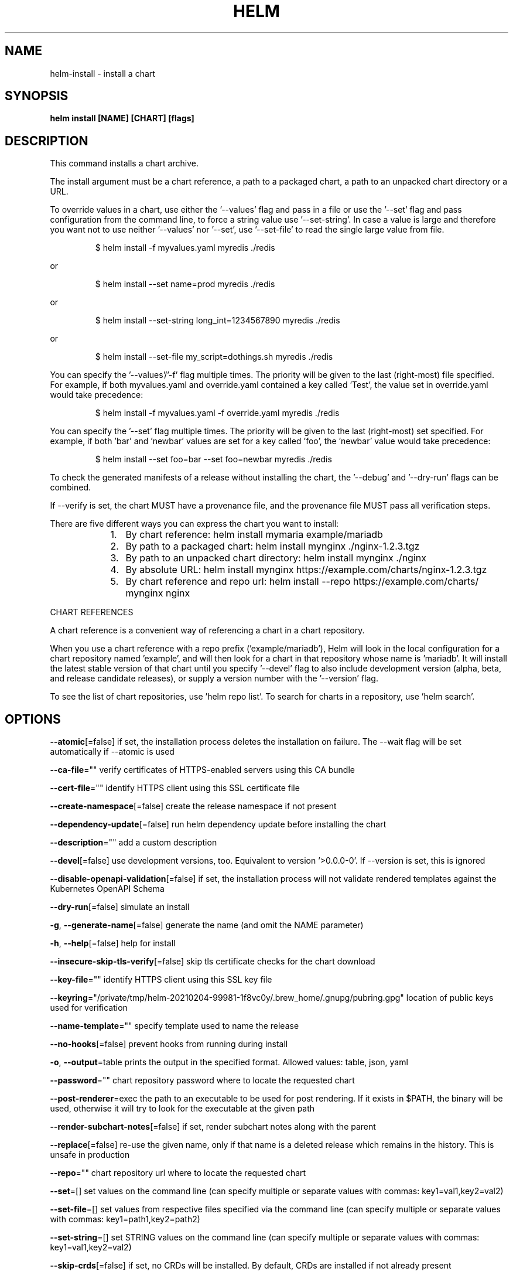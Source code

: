 .nh
.TH "HELM" "1" "Feb 2021" "Auto generated by spf13/cobra" ""

.SH NAME
.PP
helm\-install \- install a chart


.SH SYNOPSIS
.PP
\fBhelm install [NAME] [CHART] [flags]\fP


.SH DESCRIPTION
.PP
This command installs a chart archive.

.PP
The install argument must be a chart reference, a path to a packaged chart,
a path to an unpacked chart directory or a URL.

.PP
To override values in a chart, use either the '\-\-values' flag and pass in a file
or use the '\-\-set' flag and pass configuration from the command line, to force
a string value use '\-\-set\-string'. In case a value is large and therefore
you want not to use neither '\-\-values' nor '\-\-set', use '\-\-set\-file' to read the
single large value from file.

.PP
.RS

.nf
$ helm install \-f myvalues.yaml myredis ./redis

.fi
.RE

.PP
or

.PP
.RS

.nf
$ helm install \-\-set name=prod myredis ./redis

.fi
.RE

.PP
or

.PP
.RS

.nf
$ helm install \-\-set\-string long\_int=1234567890 myredis ./redis

.fi
.RE

.PP
or

.PP
.RS

.nf
$ helm install \-\-set\-file my\_script=dothings.sh myredis ./redis

.fi
.RE

.PP
You can specify the '\-\-values'/'\-f' flag multiple times. The priority will be given to the
last (right\-most) file specified. For example, if both myvalues.yaml and override.yaml
contained a key called 'Test', the value set in override.yaml would take precedence:

.PP
.RS

.nf
$ helm install \-f myvalues.yaml \-f override.yaml  myredis ./redis

.fi
.RE

.PP
You can specify the '\-\-set' flag multiple times. The priority will be given to the
last (right\-most) set specified. For example, if both 'bar' and 'newbar' values are
set for a key called 'foo', the 'newbar' value would take precedence:

.PP
.RS

.nf
$ helm install \-\-set foo=bar \-\-set foo=newbar  myredis ./redis

.fi
.RE

.PP
To check the generated manifests of a release without installing the chart,
the '\-\-debug' and '\-\-dry\-run' flags can be combined.

.PP
If \-\-verify is set, the chart MUST have a provenance file, and the provenance
file MUST pass all verification steps.

.PP
There are five different ways you can express the chart you want to install:

.RS
.IP "  1." 5
By chart reference: helm install mymaria example/mariadb
.IP "  2." 5
By path to a packaged chart: helm install mynginx ./nginx\-1.2.3.tgz
.IP "  3." 5
By path to an unpacked chart directory: helm install mynginx ./nginx
.IP "  4." 5
By absolute URL: helm install mynginx https://example.com/charts/nginx\-1.2.3.tgz
.IP "  5." 5
By chart reference and repo url: helm install \-\-repo https://example.com/charts/ mynginx nginx

.RE

.PP
CHART REFERENCES

.PP
A chart reference is a convenient way of referencing a chart in a chart repository.

.PP
When you use a chart reference with a repo prefix ('example/mariadb'), Helm will look in the local
configuration for a chart repository named 'example', and will then look for a
chart in that repository whose name is 'mariadb'. It will install the latest stable version of that chart
until you specify '\-\-devel' flag to also include development version (alpha, beta, and release candidate releases), or
supply a version number with the '\-\-version' flag.

.PP
To see the list of chart repositories, use 'helm repo list'. To search for
charts in a repository, use 'helm search'.


.SH OPTIONS
.PP
\fB\-\-atomic\fP[=false]
	if set, the installation process deletes the installation on failure. The \-\-wait flag will be set automatically if \-\-atomic is used

.PP
\fB\-\-ca\-file\fP=""
	verify certificates of HTTPS\-enabled servers using this CA bundle

.PP
\fB\-\-cert\-file\fP=""
	identify HTTPS client using this SSL certificate file

.PP
\fB\-\-create\-namespace\fP[=false]
	create the release namespace if not present

.PP
\fB\-\-dependency\-update\fP[=false]
	run helm dependency update before installing the chart

.PP
\fB\-\-description\fP=""
	add a custom description

.PP
\fB\-\-devel\fP[=false]
	use development versions, too. Equivalent to version '>0.0.0\-0'. If \-\-version is set, this is ignored

.PP
\fB\-\-disable\-openapi\-validation\fP[=false]
	if set, the installation process will not validate rendered templates against the Kubernetes OpenAPI Schema

.PP
\fB\-\-dry\-run\fP[=false]
	simulate an install

.PP
\fB\-g\fP, \fB\-\-generate\-name\fP[=false]
	generate the name (and omit the NAME parameter)

.PP
\fB\-h\fP, \fB\-\-help\fP[=false]
	help for install

.PP
\fB\-\-insecure\-skip\-tls\-verify\fP[=false]
	skip tls certificate checks for the chart download

.PP
\fB\-\-key\-file\fP=""
	identify HTTPS client using this SSL key file

.PP
\fB\-\-keyring\fP="/private/tmp/helm\-20210204\-99981\-1f8vc0y/.brew\_home/.gnupg/pubring.gpg"
	location of public keys used for verification

.PP
\fB\-\-name\-template\fP=""
	specify template used to name the release

.PP
\fB\-\-no\-hooks\fP[=false]
	prevent hooks from running during install

.PP
\fB\-o\fP, \fB\-\-output\fP=table
	prints the output in the specified format. Allowed values: table, json, yaml

.PP
\fB\-\-password\fP=""
	chart repository password where to locate the requested chart

.PP
\fB\-\-post\-renderer\fP=exec
	the path to an executable to be used for post rendering. If it exists in $PATH, the binary will be used, otherwise it will try to look for the executable at the given path

.PP
\fB\-\-render\-subchart\-notes\fP[=false]
	if set, render subchart notes along with the parent

.PP
\fB\-\-replace\fP[=false]
	re\-use the given name, only if that name is a deleted release which remains in the history. This is unsafe in production

.PP
\fB\-\-repo\fP=""
	chart repository url where to locate the requested chart

.PP
\fB\-\-set\fP=[]
	set values on the command line (can specify multiple or separate values with commas: key1=val1,key2=val2)

.PP
\fB\-\-set\-file\fP=[]
	set values from respective files specified via the command line (can specify multiple or separate values with commas: key1=path1,key2=path2)

.PP
\fB\-\-set\-string\fP=[]
	set STRING values on the command line (can specify multiple or separate values with commas: key1=val1,key2=val2)

.PP
\fB\-\-skip\-crds\fP[=false]
	if set, no CRDs will be installed. By default, CRDs are installed if not already present

.PP
\fB\-\-timeout\fP=5m0s
	time to wait for any individual Kubernetes operation (like Jobs for hooks)

.PP
\fB\-\-username\fP=""
	chart repository username where to locate the requested chart

.PP
\fB\-f\fP, \fB\-\-values\fP=[]
	specify values in a YAML file or a URL (can specify multiple)

.PP
\fB\-\-verify\fP[=false]
	verify the package before using it

.PP
\fB\-\-version\fP=""
	specify the exact chart version to use. If this is not specified, the latest version is used

.PP
\fB\-\-wait\fP[=false]
	if set, will wait until all Pods, PVCs, Services, and minimum number of Pods of a Deployment, StatefulSet, or ReplicaSet are in a ready state before marking the release as successful. It will wait for as long as \-\-timeout

.PP
\fB\-\-wait\-for\-jobs\fP[=false]
	if set and \-\-wait enabled, will wait until all Jobs have been completed before marking the release as successful. It will wait for as long as \-\-timeout


.SH OPTIONS INHERITED FROM PARENT COMMANDS
.PP
\fB\-\-debug\fP[=false]
	enable verbose output

.PP
\fB\-\-kube\-apiserver\fP=""
	the address and the port for the Kubernetes API server

.PP
\fB\-\-kube\-as\-group\fP=[]
	group to impersonate for the operation, this flag can be repeated to specify multiple groups.

.PP
\fB\-\-kube\-as\-user\fP=""
	username to impersonate for the operation

.PP
\fB\-\-kube\-ca\-file\fP=""
	the certificate authority file for the Kubernetes API server connection

.PP
\fB\-\-kube\-context\fP=""
	name of the kubeconfig context to use

.PP
\fB\-\-kube\-token\fP=""
	bearer token used for authentication

.PP
\fB\-\-kubeconfig\fP=""
	path to the kubeconfig file

.PP
\fB\-n\fP, \fB\-\-namespace\fP=""
	namespace scope for this request

.PP
\fB\-\-registry\-config\fP="/private/tmp/helm\-20210204\-99981\-1f8vc0y/.brew\_home/Library/Preferences/helm/registry.json"
	path to the registry config file

.PP
\fB\-\-repository\-cache\fP="/private/tmp/helm\-20210204\-99981\-1f8vc0y/.brew\_home/Library/Caches/helm/repository"
	path to the file containing cached repository indexes

.PP
\fB\-\-repository\-config\fP="/private/tmp/helm\-20210204\-99981\-1f8vc0y/.brew\_home/Library/Preferences/helm/repositories.yaml"
	path to the file containing repository names and URLs


.SH SEE ALSO
.PP
\fBhelm(1)\fP


.SH HISTORY
.PP
4\-Feb\-2021 Auto generated by spf13/cobra
